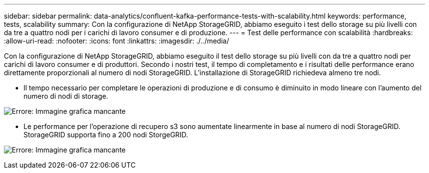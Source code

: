 ---
sidebar: sidebar 
permalink: data-analytics/confluent-kafka-performance-tests-with-scalability.html 
keywords: performance, tests, scalability 
summary: Con la configurazione di NetApp StorageGRID, abbiamo eseguito i test dello storage su più livelli con da tre a quattro nodi per i carichi di lavoro consumer e di produzione. 
---
= Test delle performance con scalabilità
:hardbreaks:
:allow-uri-read: 
:nofooter: 
:icons: font
:linkattrs: 
:imagesdir: ./../media/


[role="lead"]
Con la configurazione di NetApp StorageGRID, abbiamo eseguito il test dello storage su più livelli con da tre a quattro nodi per carichi di lavoro consumer e di produttori. Secondo i nostri test, il tempo di completamento e i risultati delle performance erano direttamente proporzionali al numero di nodi StorageGRID. L'installazione di StorageGRID richiedeva almeno tre nodi.

* Il tempo necessario per completare le operazioni di produzione e di consumo è diminuito in modo lineare con l'aumento del numero di nodi di storage.


image:confluent-kafka-image9.png["Errore: Immagine grafica mancante"]

* Le performance per l'operazione di recupero s3 sono aumentate linearmente in base al numero di nodi StorageGRID. StorageGRID supporta fino a 200 nodi StorgeGRID.


image:confluent-kafka-image10.png["Errore: Immagine grafica mancante"]
